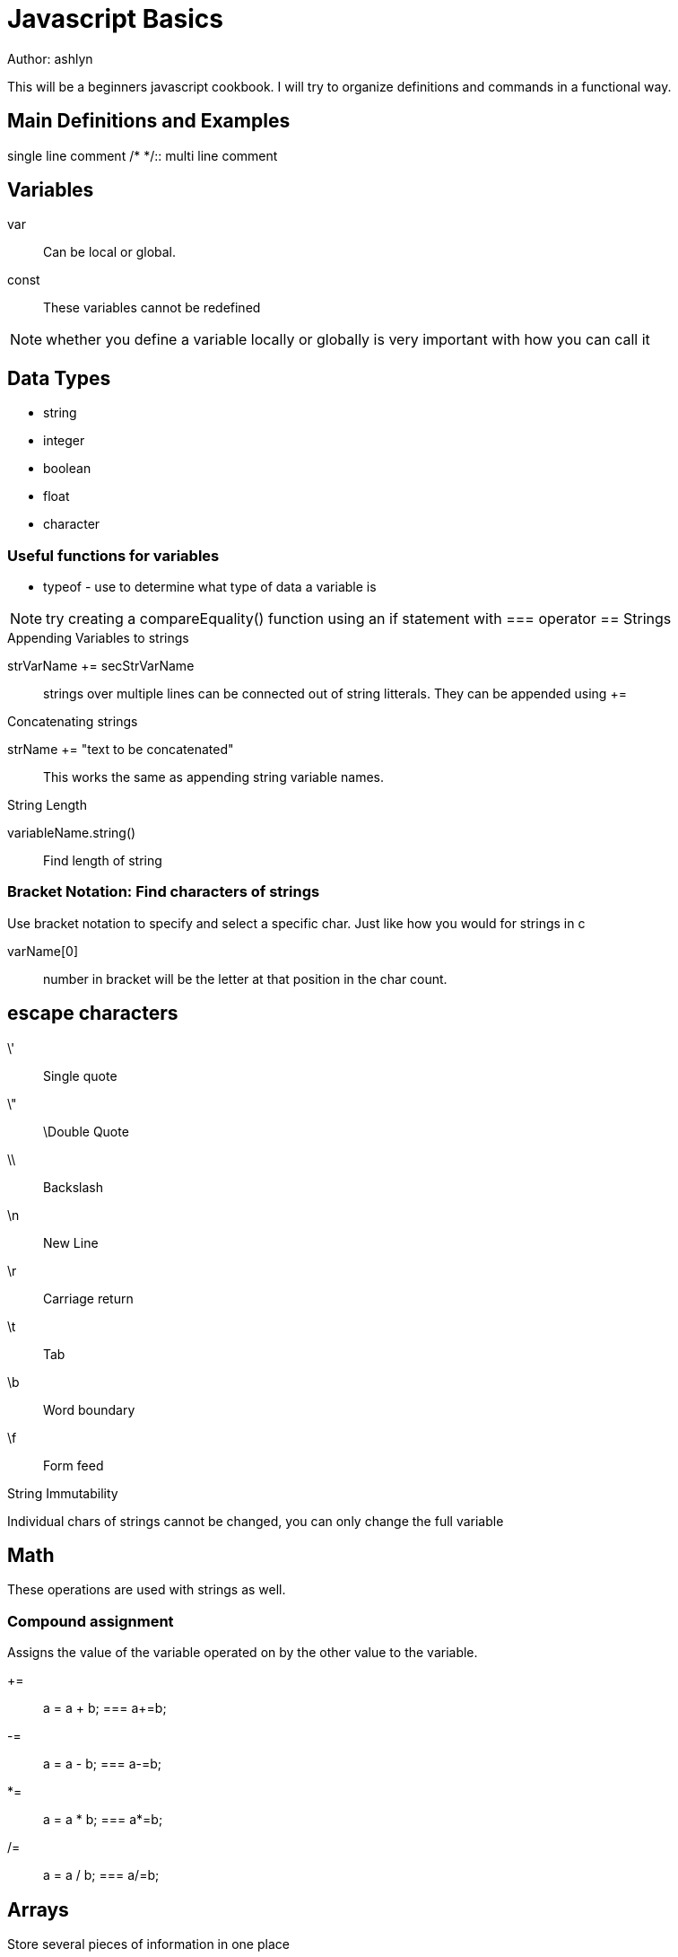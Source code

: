 = Javascript Basics
Author: ashlyn

This will be a beginners javascript cookbook. I will try to organize definitions and commands in a functional way.

== Main Definitions and Examples
//::
single line comment
/* */::
multi line comment

== Variables

var::
Can be local or global.

const::
These variables cannot be redefined

NOTE: whether you define a variable locally or globally is very important with how you can call it

== Data Types
* string
* integer
* boolean
* float
* character

=== Useful functions for variables
* typeof - use to determine what type of data a variable is

NOTE: try creating a compareEquality() function using an if statement with === operator
== Strings

.Appending Variables to strings
strVarName += secStrVarName::
strings over multiple lines can be connected out of string litterals. They can be appended using +=

.Concatenating strings
strName += "text to be concatenated"::
This works the same as appending string variable names.

.String Length
variableName.string()::
Find length of string

=== Bracket Notation: Find characters of strings
Use bracket notation to specify and select a specific char. Just like how you would for strings in c

varName[0]::
number in bracket will be the letter at that position in the char count.

== escape characters
\'::
Single quote
\"::
\Double Quote
\\::
Backslash
\n::
New Line
\r::
Carriage return
\t::
Tab
\b::
Word boundary
\f::
Form feed

.String Immutability
Individual chars of strings cannot be changed, you can only change the full variable

== Math
These operations are used with strings as well.

=== Compound assignment
Assigns the value of the variable operated on by the other value to the variable.

+=::
a = a + b; === a+=b;

-=::
a = a - b; === a-=b;

*=::
a = a * b; === a*=b;

/=::
a = a / b; === a/=b;

== Arrays
Store several pieces of information in one place

.Simple arrays
var arrayName = ["strings in quotes", 3,];::
Strings in quotes, numbers are normal

.Nested or Multidimensional Arrays
[["Text", 3], ["more Text", 5]]::
Arrays can be nested like this.

.Array Indexes
arrayName[0];::
This will select the first item in the array.

* Arrays are mutable. By selecting the array index, you can change its value

.Access multidimensional arrays with Indexes
arrayName[0][1];::
This selects the 2nd item of the first array.

=== Array Manipulation

.push()
Push a parameter onto the **end** of the array

arrayName.push(1)::
This will add the number 1 to the end of the array

.pop()
take a value off the end of an array. This value can be stored and assigned to a variable. This removes the last item
* create an variable and assign it to equal the value from the other aray

var newVar = arrayName.pop();::
This will make newVar equal the last value of the array, that array will no longer contain that value.

.shift()
Just like pop but takes the first item instead of the last.

var newVar = arrayName.shift();::
Will make newVar equal the first value of the array

.unshift()
Add elements to the front of the array. Just like push but for the beginning of the array.

arrayName.unshift("Inserted information");::
This would make the string "Inserted information the content of arrayName[0]"

== Functions
Declare a function to use again

function functionName() {function Content}::
This would create a function called functionName().

=== Returning a value from a function
Return a statement to send a value out of the function. Note that a function does not have to return a value. If return is not set to anything then the function can still be called but the return value is undefined

return "value to be returned, don't use quotes for numbers";::
When called, the function will return whatever value it's told to.

.Assignment with a returned Value
1. set a function return a value
2. assign that value to a variable as follows:

var variableName = functionName(3){}::
This code is predicated on the function taking a numeric value as an argument. It will process the number 3 and return whatever value it is told to give you relating to the input information.

.Arguments to pass values into functions
Make a function take values as arguments

function functionName(arg1){}::
arg1 would represent the input information, this can be requested from the user, be a value returned by another function...


=== Scope
Variables defined as var vs const and inside our outside fo functions will be able to be called.

Global Scope::
A variable defined globally can be seen everywhere

Local Scope::
These variables are only visible within its function

NOTE: the same name can be used for different global and local variables. It will prioritize the local variable.

== If/Else Statements and Boolean


=== Booleans
Boolean::
Use boolean expressions like little on and off switches

=== Comparison Operators
==::
An equality operator. This returns true if they're equivalent and false if they aren't. It will test across different datatypes. such as 1 == "1";

===::
strict equality operator. no type conversion, more accurate equality test.

!=::
Not operator, or unequal

!==::
Strict inequality operator

>::
Greater Than

<::
Less Than

>=::
Greater Than or Equal To

<=::
Less than or equal to

=== Logical Operators

&&::
logical and operator. if both statements are true,then the && returns true

||::
Logical or operator. if one of the statments returns true, then it is true.

=== If/Else syntax

if (condition is true) {
  execute statement
}
else return false (else notation is assumed)
* 

